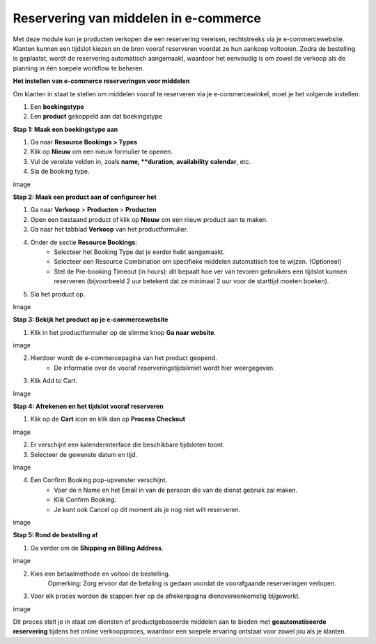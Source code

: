 Reservering van middelen in e-commerce
======================================
Met deze module kun je producten verkopen die een reservering vereisen, rechtstreeks via je e-commercewebsite. Klanten kunnen een tijdslot kiezen en de bron vooraf reserveren voordat ze hun aankoop voltooien. Zodra de bestelling is geplaatst, wordt de reservering automatisch aangemaakt, waardoor het eenvoudig is om zowel de verkoop als de planning in één soepele workflow te beheren.

**Het instellen van e-commerce reserveringen voor middelen**

Om klanten in staat te stellen om middelen vooraf te reserveren via je e-commercewinkel, moet je het volgende instellen:        

1. Een **boekingstype**
2. Een **product** gekoppeld aan dat boekingstype

**Stap 1: Maak een boekingstype aan**

1. Ga naar **Resource Bookings > Types**
2. Klik op **Nieuw** om een nieuw formulier te openen.
3. Vul de vereiste velden in, zoals **name, **duration**, **availability** **calendar**, etc.
4. Sla de booking type.

image

**Stap 2: Maak een product aan of configureer het**

1. Ga naar **Verkoop** > **Producten** > **Producten**
2. Open een bestaand product of klik op **Nieuw** om een nieuw product aan te maken.
3. Ga naar het tabblad **Verkoop** van het productformulier.
4. Onder de sectie **Resource Bookings**:
        - Selecteer het Booking Type dat je eerder hebt aangemaakt.
        - Selecteer een Resource Combination om specifieke middelen automatisch toe te wijzen. (Optioneel)
        - Stel de Pre-booking Timeout (in hours): dit bepaalt hoe ver van tevoren gebruikers een tijdslot kunnen reserveren (bijvoorbeeld 2 uur betekent dat ze minimaal 2 uur voor de starttijd moeten boeken).

5. Sla het product op.

Image

**Stap 3: Bekijk het product op je e-commercewebsite**

1. Klik in het productformulier op de slimme knop **Ga naar website**.

image

2. Hierdoor wordt de e-commercepagina van het product geopend.
        - De informatie over de vooraf reserveringstijdslimiet wordt hier weergegeven.

3. Klik Add to Cart.

Image

**Stap 4: Afrekenen en het tijdslot vooraf reserveren**

1. Klik op de **Cart** icon en klik dan op **Process Checkout**

image

2. Er verschijnt een kalenderinterface die beschikbare tijdsloten toont.
3. Selecteer de gewenste datum en tijd.

Image

4. Een Confirm Booking pop-upvenster verschijnt. 
        - Voer de n Name en het Email in van de persoon die van de dienst gebruik zal maken.
        - Klik Confirm Booking.
        - Je kunt ook Cancel op dit moment als je nog niet wilt reserveren.

image

**Stap 5: Rond de bestelling af**

1. Ga verder om de **Shipping en Billing Address**.

image

2. Kies een betaalmethode en voltooi de bestelling.
       Opmerking: Zorg ervoor dat de betaling is gedaan voordat de voorafgaande reserveringen verlopen.

3. Voor elk proces worden de stappen hier op de afrekenpagina dienovereenkomstig bijgewerkt.

image

Dit proces stelt je in staat om diensten of productgebaseerde middelen aan te bieden met **geautomatiseerde reservering** tijdens het online verkoopproces, waardoor een soepele ervaring ontstaat voor zowel jou als je klanten.
       




